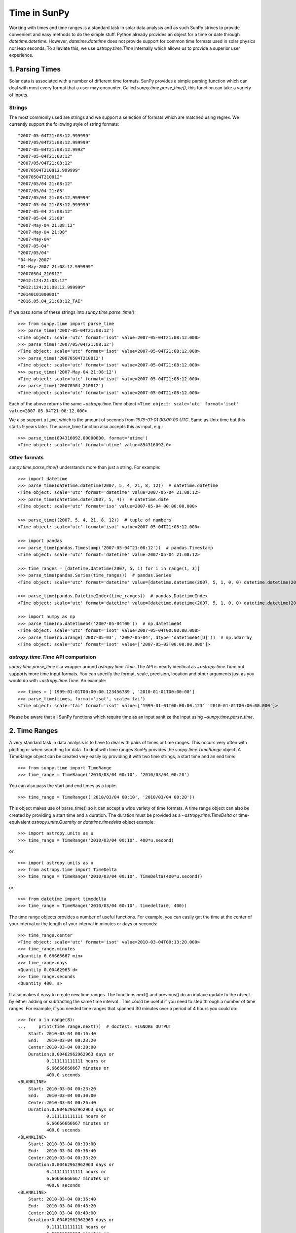 .. _time-in-sunpy:

=============
Time in SunPy
=============

Working with times and time ranges is a standard task in solar data analysis and as such
SunPy strives to provide convenient and easy methods to do the simple stuff. Python
already provides an object for a time or date through `datetime.datetime`.
However, `datetime.datetime` does not provide support for common time formats used in
solar physics nor leap seconds. To alleviate this, we use `astropy.time.Time` internally
which allows us to provide a superior user experience.

.. _parse-time:

1. Parsing Times
----------------

Solar data is associated with a number of different time formats. SunPy provides a simple
parsing function which can deal with most every format that a user may encounter. Called
`sunpy.time.parse_time()`, this function can take a variety of inputs.

Strings
^^^^^^^

The most commonly used are strings and we support a selection of formats
which are matched using regrex. We currently support the following style of string formats::

    "2007-05-04T21:08:12.999999"
    "2007/05/04T21:08:12.999999"
    "2007-05-04T21:08:12.999Z"
    "2007-05-04T21:08:12"
    "2007/05/04T21:08:12"
    "20070504T210812.999999"
    "20070504T210812"
    "2007/05/04 21:08:12"
    "2007/05/04 21:08"
    "2007/05/04 21:08:12.999999"
    "2007-05-04 21:08:12.999999"
    "2007-05-04 21:08:12"
    "2007-05-04 21:08"
    "2007-May-04 21:08:12"
    "2007-May-04 21:08"
    "2007-May-04"
    "2007-05-04"
    "2007/05/04"
    "04-May-2007"
    "04-May-2007 21:08:12.999999"
    "20070504_210812"
    "2012:124:21:08:12"
    "2012:124:21:08:12.999999"
    "20140101000001"
    "2016.05.04_21:08:12_TAI"

If we pass some of these strings into `sunpy.time.parse_time()`::

    >>> from sunpy.time import parse_time
    >>> parse_time('2007-05-04T21:08:12')
    <Time object: scale='utc' format='isot' value=2007-05-04T21:08:12.000>
    >>> parse_time('2007/05/04T21:08:12')
    <Time object: scale='utc' format='isot' value=2007-05-04T21:08:12.000>
    >>> parse_time('20070504T210812')
    <Time object: scale='utc' format='isot' value=2007-05-04T21:08:12.000>
    >>> parse_time('2007-May-04 21:08:12')
    <Time object: scale='utc' format='isot' value=2007-05-04T21:08:12.000>
    >>> parse_time('20070504_210812')
    <Time object: scale='utc' format='isot' value=2007-05-04T21:08:12.000>

Each of the above returns the same `~astropy.time.Time` object ``<Time object: scale='utc' format='isot' value=2007-05-04T21:08:12.000>``.

We also support ``utime``, which is the amount of seconds from `1979-01-01 00:00:00 UTC`.
Same as Unix time but this starts 9 years later. The parse_time function also accepts this as input, e.g.::

    >>> parse_time(894316092.00000000, format='utime')
    <Time object: scale='utc' format='utime' value=894316092.0>

Other formats
^^^^^^^^^^^^^

`sunpy.time.parse_time()` understands more than just a string.
For example::

    >>> import datetime
    >>> parse_time(datetime.datetime(2007, 5, 4, 21, 8, 12))  # datetime.datetime
    <Time object: scale='utc' format='datetime' value=2007-05-04 21:08:12>
    >>> parse_time(datetime.date(2007, 5, 4))  # datetime.date
    <Time object: scale='utc' format='iso' value=2007-05-04 00:00:00.000>

    >>> parse_time((2007, 5, 4, 21, 8, 12))  # tuple of numbers
    <Time object: scale='utc' format='isot' value=2007-05-04T21:08:12.000>

    >>> import pandas
    >>> parse_time(pandas.Timestamp('2007-05-04T21:08:12'))  # pandas.Timestamp
    <Time object: scale='utc' format='datetime' value=2007-05-04 21:08:12>

    >>> time_ranges = [datetime.datetime(2007, 5, i) for i in range(1, 3)]
    >>> parse_time(pandas.Series(time_ranges))  # pandas.Series
    <Time object: scale='utc' format='datetime' value=[datetime.datetime(2007, 5, 1, 0, 0) datetime.datetime(2007, 5, 2, 0, 0)]>

    >>> parse_time(pandas.DatetimeIndex(time_ranges))  # pandas.DatetimeIndex
    <Time object: scale='utc' format='datetime' value=[datetime.datetime(2007, 5, 1, 0, 0) datetime.datetime(2007, 5, 2, 0, 0)]>

    >>> import numpy as np
    >>> parse_time(np.datetime64('2007-05-04T00'))  # np.datetime64
    <Time object: scale='utc' format='isot' value=2007-05-04T00:00:00.000>
    >>> parse_time(np.arange('2007-05-03', '2007-05-04', dtype='datetime64[D]'))  # np.ndarray
    <Time object: scale='utc' format='isot' value=['2007-05-03T00:00:00.000']>

`astropy.time.Time` API comparision
^^^^^^^^^^^^^^^^^^^^^^^^^^^^^^^^^^^

`sunpy.time.parse_time` is a wrapper around `astropy.time.Time`. The API is
nearly identical as `~astropy.time.Time` but supports more time input formats.
You can specify the format, scale, precision, location and other arguments just
as you would do with `~astropy.time.Time`. An example::

    >>> times = ['1999-01-01T00:00:00.123456789', '2010-01-01T00:00:00']
    >>> parse_time(times, format='isot', scale='tai')
    <Time object: scale='tai' format='isot' value=['1999-01-01T00:00:00.123' '2010-01-01T00:00:00.000']>

Please be aware that all SunPy functions which require time as an input sanitize the input using `~sunpy.time.parse_time`.

2. Time Ranges
--------------

A very standard task in data analysis is to have to deal with pairs of times or time
ranges. This occurs very often with plotting or when searching for data. To deal with
time ranges SunPy provides the `sunpy.time.TimeRange` object. A TimeRange object can be created
very easily by providing it with two time strings, a start time and an end time: ::

    >>> from sunpy.time import TimeRange
    >>> time_range = TimeRange('2010/03/04 00:10', '2010/03/04 00:20')

You can also pass the start and end times as a tuple: ::

    >>> time_range = TimeRange(('2010/03/04 00:10', '2010/03/04 00:20'))

This object makes use of parse_time() so it can accept a wide variety of time formats.
A time range object can also be created by providing a start time and a duration.
The duration must be provided as a `~astropy.time.TimeDelta` or
time-equivalent `astropy.units.Quantity` or `datetime.timedelta` object
example: ::

    >>> import astropy.units as u
    >>> time_range = TimeRange('2010/03/04 00:10', 400*u.second)

or: ::

    >>> import astropy.units as u
    >>> from astropy.time import TimeDelta
    >>> time_range = TimeRange('2010/03/04 00:10', TimeDelta(400*u.second))

or: ::

    >>> from datetime import timedelta
    >>> time_range = TimeRange('2010/03/04 00:10', timedelta(0, 400))

The time range objects provides a number of useful functions. For example, you can easily
get the time at the center of your interval or the length of your interval in minutes
or days or seconds: ::

    >>> time_range.center
    <Time object: scale='utc' format='isot' value=2010-03-04T00:13:20.000>
    >>> time_range.minutes
    <Quantity 6.66666667 min>
    >>> time_range.days
    <Quantity 0.00462963 d>
    >>> time_range.seconds
    <Quantity 400. s>

It also makes it easy to create new time ranges. The functions next() and previous()
do an inplace update to the object by either adding or subtracting the same time interval
. This could be useful if you need to step through a number of time ranges. For example,
if you needed time ranges that spanned 30 minutes over a period of 4 hours you could do: ::

    >>> for a in range(8):
    ...     print(time_range.next())  # doctest: +IGNORE_OUTPUT
        Start: 2010-03-04 00:16:40
        End:   2010-03-04 00:23:20
        Center:2010-03-04 00:20:00
        Duration:0.00462962962963 days or
               0.111111111111 hours or
               6.66666666667 minutes or
               400.0 seconds
    <BLANKLINE>
        Start: 2010-03-04 00:23:20
        End:   2010-03-04 00:30:00
        Center:2010-03-04 00:26:40
        Duration:0.00462962962963 days or
               0.111111111111 hours or
               6.66666666667 minutes or
               400.0 seconds
    <BLANKLINE>
        Start: 2010-03-04 00:30:00
        End:   2010-03-04 00:36:40
        Center:2010-03-04 00:33:20
        Duration:0.00462962962963 days or
               0.111111111111 hours or
               6.66666666667 minutes or
               400.0 seconds
    <BLANKLINE>
        Start: 2010-03-04 00:36:40
        End:   2010-03-04 00:43:20
        Center:2010-03-04 00:40:00
        Duration:0.00462962962963 days or
               0.111111111111 hours or
               6.66666666667 minutes or
               400.0 seconds
    <BLANKLINE>
        Start: 2010-03-04 00:43:20
        End:   2010-03-04 00:50:00
        Center:2010-03-04 00:46:40
        Duration:0.00462962962963 days or
               0.111111111111 hours or
               6.66666666667 minutes or
               400.0 seconds
    <BLANKLINE>
        Start: 2010-03-04 00:50:00
        End:   2010-03-04 00:56:40
        Center:2010-03-04 00:53:20
        Duration:0.00462962962963 days or
               0.111111111111 hours or
               6.66666666667 minutes or
               400.0 seconds
    <BLANKLINE>
        Start: 2010-03-04 00:56:40
        End:   2010-03-04 01:03:20
        Center:2010-03-04 01:00:00
        Duration:0.00462962962963 days or
               0.111111111111 hours or
               6.66666666667 minutes or
               400.0 seconds
    <BLANKLINE>
        Start: 2010-03-04 01:03:20
        End:   2010-03-04 01:10:00
        Center:2010-03-04 01:06:40
        Duration:0.00462962962963 days or
               0.111111111111 hours or
               6.66666666667 minutes or
               400.0 seconds
    <BLANKLINE>

A time range can also be easily split into sub-intervals of equal length, for example to
split a TimeRange object into two new TimeRange objects: ::

    time_range.split(2)

Check out the code reference for the `sunpy.time.TimeRange` object for more information.
